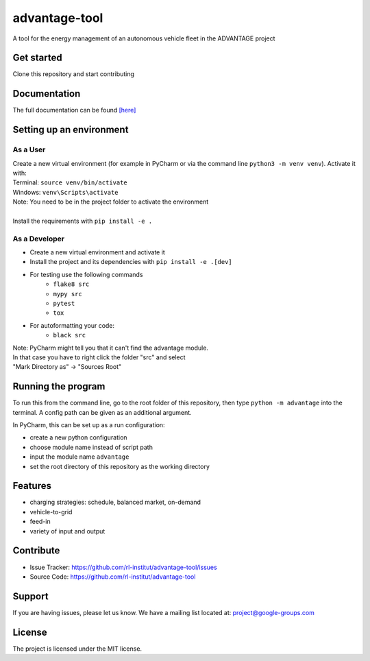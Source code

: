 advantage-tool
==============
A tool for the energy management of an autonomous vehicle fleet in the ADVANTAGE project

|tests|

.. |tests| image:: https://github.com/rl-institut/advantage-tool/actions/workflows/python-package.yml/badge.svg
      :target: https://github.com/rl-institut/advantage-tool/actions/workflows/python-package.yml

Get started
-----------

Clone this repository and start contributing

Documentation
-------------

The full documentation can be found `[here] <https://advantage-tool.readthedocs.io/en/latest/index.html>`_

Setting up an environment
-------------------------
As a User
^^^^^^^^
| Create a new virtual environment (for example in PyCharm or via the command line ``python3 -m venv venv``). Activate it with:
| Terminal:  ``source venv/bin/activate``
| Windows: ``venv\Scripts\activate``
| Note: You need to be in the project folder to activate the environment
|
| Install the requirements with ``pip install -e .``

As a Developer
^^^^^^^^^^^^^^
* Create a new virtual environment and activate it
* Install the project and its dependencies with ``pip install -e .[dev]``
* For testing use the following commands
    * ``flake8 src``
    * ``mypy src``
    * ``pytest``
    * ``tox``
* For autoformatting your code:
    * ``black src``

| Note: PyCharm might tell you that it can't find the advantage module.
| In that case you have to right click the folder "src" and select
| "Mark Directory as" -> "Sources Root"


Running the program
-------------------


To run this from the command line, go to the root folder of this repository,
then type ``python -m advantage`` into the terminal. A config path can be given as 
an additional argument.

In PyCharm, this can be set up as a run configuration:

* create a new python configuration
* choose module name instead of script path
* input the module name ``advantage``
* set the root directory of this repository as the working directory

Features
--------

- charging strategies: schedule, balanced market, on-demand
- vehicle-to-grid
- feed-in
- variety of input and output

Contribute
----------

- Issue Tracker: https://github.com/rl-institut/advantage-tool/issues
- Source Code: https://github.com/rl-institut/advantage-tool

Support
-------

If you are having issues, please let us know.
We have a mailing list located at: project@google-groups.com

License
-------

The project is licensed under the MIT license.